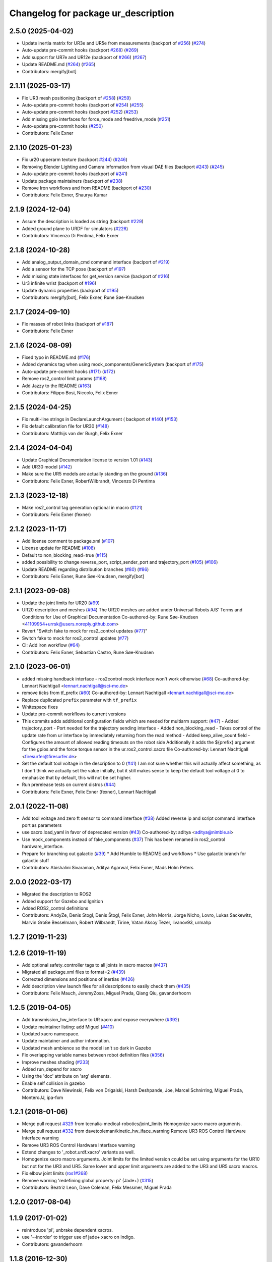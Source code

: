 ^^^^^^^^^^^^^^^^^^^^^^^^^^^^^^^^^^^^
Changelog for package ur_description
^^^^^^^^^^^^^^^^^^^^^^^^^^^^^^^^^^^^

2.5.0 (2025-04-02)
------------------
* Update inertia matrix for UR3e and UR5e from measurements (backport of `#256 <https://github.com/UniversalRobots/Universal_Robots_ROS2_Description/issues/256>`_) (`#274 <https://github.com/UniversalRobots/Universal_Robots_ROS2_Description/issues/274>`_)
* Auto-update pre-commit hooks (backport `#268 <https://github.com/UniversalRobots/Universal_Robots_ROS2_Description/issues/268>`_) (`#269 <https://github.com/UniversalRobots/Universal_Robots_ROS2_Description/issues/269>`_)
* Add support for UR7e and UR12e (backport of `#266 <https://github.com/UniversalRobots/Universal_Robots_ROS2_Description/issues/266>`_) (`#267 <https://github.com/UniversalRobots/Universal_Robots_ROS2_Description/issues/267>`_)
* Update README.md (`#264 <https://github.com/UniversalRobots/Universal_Robots_ROS2_Description/issues/264>`_) (`#265 <https://github.com/UniversalRobots/Universal_Robots_ROS2_Description/issues/265>`_)
* Contributors: mergify[bot]

2.1.11 (2025-03-17)
-------------------
* Fix UR3 mesh positioning (backport of `#258 <https://github.com/UniversalRobots/Universal_Robots_ROS2_Description/issues/258>`_) (`#259 <https://github.com/UniversalRobots/Universal_Robots_ROS2_Description/issues/259>`_)
* Auto-update pre-commit hooks (backport of `#254 <https://github.com/UniversalRobots/Universal_Robots_ROS2_Description/issues/254>`_) (`#255 <https://github.com/UniversalRobots/Universal_Robots_ROS2_Description/issues/255>`_)
* Auto-update pre-commit hooks (backport `#252 <https://github.com/UniversalRobots/Universal_Robots_ROS2_Description/issues/252>`_) (`#253 <https://github.com/UniversalRobots/Universal_Robots_ROS2_Description/issues/253>`_)
* Add missing gpio interfaces for force_mode and freedrive_mode (`#251 <https://github.com/UniversalRobots/Universal_Robots_ROS2_Description/issues/251>`_)
* Auto-update pre-commit hooks (`#250 <https://github.com/UniversalRobots/Universal_Robots_ROS2_Description/issues/250>`_)
* Contributors: Felix Exner

2.1.10 (2025-01-23)
-------------------
* Fix ur20 upperarm texture (backport `#244 <https://github.com/UniversalRobots/Universal_Robots_ROS2_Description/issues/244>`_) (`#246 <https://github.com/UniversalRobots/Universal_Robots_ROS2_Description/issues/246>`_)
* Removing Blender Lighting and Camera information from visual DAE files (backport `#243 <https://github.com/UniversalRobots/Universal_Robots_ROS2_Description/issues/243>`_) (`#245 <https://github.com/UniversalRobots/Universal_Robots_ROS2_Description/issues/245>`_)
* Auto-update pre-commit hooks (backport of `#241 <https://github.com/UniversalRobots/Universal_Robots_ROS2_Description/issues/241>`_)
* Update package maintainers (backport of `#238 <https://github.com/UniversalRobots/Universal_Robots_ROS2_Description/issues/238>`_)
* Remove Iron workflows and from README (backport of `#230 <https://github.com/UniversalRobots/Universal_Robots_ROS2_Description/issues/230>`_)
* Contributors: Felix Exner, Shaurya Kumar

2.1.9 (2024-12-04)
------------------
* Assure the description is loaded as string (backport `#229 <https://github.com/UniversalRobots/Universal_Robots_ROS2_Description/issues/229>`_)
* Added ground plane to URDF for simulators (`#226 <https://github.com/UniversalRobots/Universal_Robots_ROS2_Description/issues/226>`_)
* Contributors: Vincenzo Di Pentima, Felix Exner

2.1.8 (2024-10-28)
------------------
* Add analog_output_domain_cmd command interface (baclport of `#219 <https://github.com/UniversalRobots/Universal_Robots_ROS2_Description/issues/219>`_)
* Add a sensor for the TCP pose (backport of `#197 <https://github.com/UniversalRobots/Universal_Robots_ROS2_Description/issues/197>`_)
* Add missing state interfaces for get_version service (backport of `#216 <https://github.com/UniversalRobots/Universal_Robots_ROS2_Description/issues/216>`_)
* Ur3 infinite wrist (backport of `#196 <https://github.com/UniversalRobots/Universal_Robots_ROS2_Description/issues/196>`_)
* Update dynamic properties (backport of `#195 <https://github.com/UniversalRobots/Universal_Robots_ROS2_Description/issues/195>`_)
* Contributors: mergify[bot], Felix Exner, Rune Søe-Knudsen

2.1.7 (2024-09-10)
------------------
* Fix masses of robot links (backport of `#187 <https://github.com/UniversalRobots/Universal_Robots_ROS2_Description/issues/187>`_)
* Contributors: Felix Exner

2.1.6 (2024-08-09)
------------------
* Fixed typo in README.md (`#176 <https://github.com/UniversalRobots/Universal_Robots_ROS2_Description/issues/176>`_)
* Added dynamics tag when using mock_components/GenericSystem (backport of `#175 <https://github.com/UniversalRobots/Universal_Robots_ROS2_Description/issues/175>`_)
* Auto-update pre-commit hooks (`#171 <https://github.com/UniversalRobots/Universal_Robots_ROS2_Description/issues/171>`_) (`#172 <https://github.com/UniversalRobots/Universal_Robots_ROS2_Description/issues/172>`_)
* Remove ros2_control limit params (`#168 <https://github.com/UniversalRobots/Universal_Robots_ROS2_Description/issues/168>`_)
* Add Jazzy to the README (`#163 <https://github.com/UniversalRobots/Universal_Robots_ROS2_Description/issues/163>`_)
* Contributors: Filippo Bosi, Niccolo, Felix Exner

2.1.5 (2024-04-25)
------------------
* Fix multi-line strings in DeclareLaunchArgument ( backport of `#140 <https://github.com/UniversalRobots/Universal_Robots_ROS2_Description/issues/140>`_) (`#153 <https://github.com/UniversalRobots/Universal_Robots_ROS2_Description/issues/153>`_)
* Fix default calibration file for UR30 (`#148 <https://github.com/UniversalRobots/Universal_Robots_ROS2_Description/issues/148>`_)
* Contributors: Matthijs van der Burgh, Felix Exner

2.1.4 (2024-04-04)
------------------
* Update Graphical Documentation license to version 1.01 (`#143 <https://github.com/UniversalRobots/Universal_Robots_ROS2_Description/issues/143>`_)
* Add UR30 model (`#142 <https://github.com/UniversalRobots/Universal_Robots_ROS2_Description/issues/142>`_)
* Make sure the UR5 models are actually standing on the ground (`#136 <https://github.com/UniversalRobots/Universal_Robots_ROS2_Description/pull/136>`_)
* Contributors: Felix Exner, RobertWilbrandt, Vincenzo Di Pentima

2.1.3 (2023-12-18)
------------------
* Make ros2_control tag generation optional in macro (`#121 <https://github.com/UniversalRobots/Universal_Robots_ROS2_Description/issues/121>`_)
* Contributors: Felix Exner (fexner)

2.1.2 (2023-11-17)
------------------
* Add license comment to package.xml (`#107 <https://github.com/UniversalRobots/Universal_Robots_ROS2_Description/issues/107>`_)
* License update for README (`#108 <https://github.com/UniversalRobots/Universal_Robots_ROS2_Description/issues/108>`_)
* Default to non_blocking_read=true (`#115 <https://github.com/UniversalRobots/Universal_Robots_ROS2_Description/issues/115>`_)
* added possibility to change reverse_port, script_sender_port and trajectory_port (`#105 <https://github.com/UniversalRobots/Universal_Robots_ROS2_Description/issues/105>`_) (`#106 <https://github.com/UniversalRobots/Universal_Robots_ROS2_Description/issues/106>`_)
* Update README regarding distribution branches (`#80 <https://github.com/UniversalRobots/Universal_Robots_ROS2_Description/issues/80>`_) (`#86 <https://github.com/UniversalRobots/Universal_Robots_ROS2_Description/issues/86>`_)
* Contributors: Felix Exner, Rune Søe-Knudsen, mergify[bot]

2.1.1 (2023-09-08)
------------------
* Update the joint limits for UR20 (`#99 <https://github.com/UniversalRobots/Universal_Robots_ROS2_Description/issues/99>`_)
* UR20 description and meshes (`#94 <https://github.com/UniversalRobots/Universal_Robots_ROS2_Description/issues/94>`_)
  The UR20 meshes are added under Universal Robots A/S’
  Terms and Conditions for Use of Graphical Documentation
  Co-authored-by: Rune Søe-Knudsen <41109954+urrsk@users.noreply.github.com>
* Revert "Switch fake to mock for ros2_control updates (`#77 <https://github.com/UniversalRobots/Universal_Robots_ROS2_Description/issues/77>`_)"
* Switch fake to mock for ros2_control updates (`#77 <https://github.com/UniversalRobots/Universal_Robots_ROS2_Description/issues/77>`_)
* CI: Add iron workflow (`#64 <https://github.com/UniversalRobots/Universal_Robots_ROS2_Description/issues/64>`_)
* Contributors: Felix Exner, Sebastian Castro, Rune Søe-Knudsen

2.1.0 (2023-06-01)
------------------
* added missing handback interface - ros2control mock interface won't work otherwise (`#68 <https://github.com/UniversalRobots/Universal_Robots_ROS2_Description/issues/68>`_)
  Co-authored-by: Lennart Nachtigall <lennart.nachtigall@sci-mo.de>
* remove ticks from tf_prefix (`#60 <https://github.com/UniversalRobots/Universal_Robots_ROS2_Description/issues/60>`_)
  Co-authored-by: Lennart Nachtigall <lennart.nachtigall@sci-mo.de>
* Replace duplicated ``prefix`` parameter with ``tf_prefix``
* Whitespace fixes
* Update pre-commit workflows to current versions
* This commits adds additional configuration fields which are needed for multiarm support: (`#47 <https://github.com/UniversalRobots/Universal_Robots_ROS2_Description/issues/47>`_)
  - Added trajectory_port        - Port needed for the trajectory sending interface
  - Added non_blocking_read      - Takes control of the update rate from ur interface by immediately returning from the read method
  - Added keep_alive_count field - Configures the amount of allowed reading timeouts on the robot side
  Additionally it adds the ${prefix} argument for the gpios and the force torque sensor in the ur.ros2_control.xacro file
  Co-authored-by: Lennart Nachtigall <firesurfer@firesurfer.de>
* Set the default tool voltage in the description to 0 (`#41 <https://github.com/UniversalRobots/Universal_Robots_ROS2_Description/issues/41>`_)
  I am not sure whether this will actually affect something, as I don't think
  we actually set the value initially, but it still makes sense to keep the
  default tool voltage at 0 to emphasize that by default, this will not be
  set higher.
* Run prerelease tests on current distros (`#44 <https://github.com/UniversalRobots/Universal_Robots_ROS2_Description/issues/44>`_)
* Contributors: Felix Exner, Felix Exner (fexner), Lennart Nachtigall

2.0.1 (2022-11-08)
------------------
* Add tool voltage and zero ft sensor to command interface (`#38 <https://github.com/UniversalRobots/Universal_Robots_ROS2_Description/issues/38>`_)
  Added reverse ip and script command interface port as parameters
* use xacro.load_yaml in favor of deprecated version (`#43 <https://github.com/UniversalRobots/Universal_Robots_ROS2_Description/issues/43>`_)
  Co-authored-by: aditya <aditya@nimble.ai>
* Use mock_components instead of fake_components (`#37 <https://github.com/UniversalRobots/Universal_Robots_ROS2_Description/issues/37>`_)
  This has been renamed in ros2_control hardware_interface.
* Prepare for branching out galactic (`#39 <https://github.com/UniversalRobots/Universal_Robots_ROS2_Description/issues/39>`_)
  * Add Humble to README and workflows
  * Use galactic branch for galactic stuff
* Contributors: Abishalini Sivaraman, Aditya Agarwal, Felix Exner, Mads Holm Peters

2.0.0 (2022-03-17)
------------------
* Migrated the description to ROS2
* Added support for Gazebo and Ignition
* Added ROS2_control definitions
* Contributors: AndyZe, Denis Stogl, Denis Štogl, Felix Exner, John Morris, Jorge Nicho, Lovro, Lukas Sackewitz, Marvin Große Besselmann, Robert Wilbrandt, Tirine, Vatan Aksoy Tezer, livanov93, urmahp

1.2.7 (2019-11-23)
------------------

1.2.6 (2019-11-19)
------------------
* Add optional safety_controller tags to all joints in xacro macros (`#437 <https://github.com/ros-industrial/universal_robot/issues/437>`_)
* Migrated all package.xml files to format=2 (`#439 <https://github.com/ros-industrial/universal_robot/issues/439>`_)
* Corrected dimensions and positions of inertias (`#426 <https://github.com/ros-industrial/universal_robot/issues/426>`_)
* Add description view launch files for all descriptions to easily check them (`#435 <https://github.com/ros-industrial/universal_robot/issues/435>`_)
* Contributors: Felix Mauch, JeremyZoss, Miguel Prada, Qiang Qiu, gavanderhoorn

1.2.5 (2019-04-05)
------------------
* Add transmission_hw_interface to UR xacro and expose everywhere (`#392 <https://github.com/ros-industrial/universal_robot/issues/392>`_)
* Update maintainer listing: add Miguel (`#410 <https://github.com/ros-industrial/universal_robot/issues/410>`_)
* Updated xacro namespace.
* Update maintainer and author information.
* Updated mesh ambience so the model isn't so dark in Gazebo
* Fix overlapping variable names between robot definition files (`#356 <https://github.com/ros-industrial/universal_robot/issues/356>`_)
* Improve meshes shading (`#233 <https://github.com/ros-industrial/universal_robot/issues/233>`_)
* Added run_depend for xacro
* Using the 'doc' attribute on 'arg' elements.
* Enable self collision in gazebo
* Contributors: Dave Niewinski, Felix von Drigalski, Harsh Deshpande, Joe, Marcel Schnirring, Miguel Prada, MonteroJJ, ipa-fxm

1.2.1 (2018-01-06)
------------------
* Merge pull request `#329 <https://github.com//ros-industrial/universal_robot/issues/329>`_ from tecnalia-medical-robotics/joint_limits
  Homogenize xacro macro arguments.
* Merge pull request `#332 <https://github.com//ros-industrial/universal_robot/issues/332>`_ from davetcoleman/kinetic_hw_iface_warning
  Remove UR3 ROS Control Hardware Interface warning
* Remove UR3 ROS Control Hardware Interface warning
* Extend changes to '_robot.urdf.xacro' variants as well.
* Homogenize xacro macro arguments.
  Joint limits for the limited version could be set using arguments for the UR10
  but not for the UR3 and UR5. Same lower and upper limit arguments are added to
  the UR3 and UR5 xacro macros.
* Fix elbow joint limits (`ros1#268 <https://github.com//ros-industrial/universal_robot/issues/268>`_)
* Remove warning 'redefining global property: pi' (Jade+) (`#315 <https://github.com//ros-industrial/universal_robot/issues/315>`_)
* Contributors: Beatriz Leon, Dave Coleman, Felix Messmer, Miguel Prada

1.2.0 (2017-08-04)
------------------

1.1.9 (2017-01-02)
------------------
* reintroduce 'pi', unbrake dependent xacros.
* use '--inorder' to trigger use of jade+ xacro on Indigo.
* Contributors: gavanderhoorn

1.1.8 (2016-12-30)
------------------
* all: update maintainers.
* Contributors: gavanderhoorn

1.1.7 (2016-12-29)
------------------
* Fix xacro warnings in Jade (`ros1#251 <https://github.com/ros-industrial/universal_robot/issues/251>`_)
* added default values to xacro macro
* tested joint limits modification
* Contributors: Dave Coleman, G.A. vd. Hoorn, philip 14.04

1.1.6 (2016-04-01)
------------------
* unify mesh names
* add color to avoid default color 'red' for collision meshes
* use correct DH parameter + colored meshes
* introducing urdf for ur3 - first draft
* unify common xacro files
* remove obsolete urdf files
* description: add '_joint' suffix to newly introduced joint tags.
  This is more in-line with naming of existing joint tags.
* description: add ROS-I base and tool0 frames. Fix `#49 <https://github.com/ros-industrial/universal_robot/issues/49>`_ and `#95 <https://github.com/ros-industrial/universal_robot/issues/95>`_.
  Note that 'base' is essentially 'base_link' but rotated by 180
  degrees over the Z-axis. This is necessary as the visual and
  collision geometries appear to also have their origins rotated
  180 degrees wrt the real robot.
  'tool0' is similar to 'ee_link', but with its orientation such
  that it coincides with an all-zeros TCP setting on the UR
  controller. Users are expected to attach their own TCP frames
  to this frame, instead of updating it (see also [1]).
  [1] http://wiki.ros.org/Industrial/Tutorials/WorkingWithRosIndustrialRobotSupportPackages#Standardised_links\_.2BAC8_frames
* description: minor whitespace cleanup of UR5 & 10 xacros.
* regenerate urdf files
* use PositionJointInterface as hardwareInterface in transmissions - affects simulation only
* Contributors: gavanderhoorn, ipa-fxm

1.0.2 (2014-03-31)
------------------

1.0.1 (2014-03-31)
------------------
* changes due to file renaming
* generate urdfs from latest xacros
* file renaming
* adapt launch files in order to be able to use normal/limited xacro
* fixed typo in limits
* add joint_limited urdf.xacros for both robots
* (re-)add ee_link for both robots
* updates for latest gazebo under hydro
* remove ee_link - as in ur10
* use same xacro params as ur10
* use new transmission interfaces
* update xml namespaces for hydro
* remove obsolete urdf file
* remove obsolete urdf file
* Contributors: ipa-fxm

* Update ur10.urdf.xacro
  Corrected UR10's urdf to faithfully represent joint effort thresholds, velocity limits, and dynamics parameters.
* Update ur5.urdf.xacro
  Corrected effort thresholds and friction values for UR5 urdf.
* added corrected mesh file
* Added definitions for adding tergets in install folder. Issue `#10 <https://github.com/ros-industrial/universal_robot/issues/10>`_.
* Corrected warning on xacro-files in hydro.
* Added definitions for adding tergets in install folder. Issue `#10 <https://github.com/ros-industrial/universal_robot/issues/10>`_.
* Updated to catkin.  ur_driver's files were added to nested Python directory for including in other packages.
* fixed name of ur5 transmissions
* patched gazebo.urdf.xacro to be compatible with gazebo 1.5
* fixed copy&paste error (?)
* prefix versions of gazebo and transmission macros
* Added joint limited urdf and associated moveit package.  The joint limited package is friendlier to the default KLD IK solution
* Added ur5 moveit library.  The Kinematics used by the ur5 move it library is unreliable and should be replaced with the ur_kinematics
* Updated urdf files use collision/visual models.
* Reorganized meshes to include both collision and visual messhes (like other ROS-I robots).  Modified urdf xacro to include new models.  Removed extra robot pedestal link from urdf (urdfs should only include the robot itself).
* minor changes on ur5 xacro files
* Removed extra stl files and fixed indentions
* Renamed packages and new groovy version
* Added ur10 and renamed packages
* Contributors: Denis Štogl, IPR-SR2, Kelsey, Mathias Lüdtke, Shaun Edwards, ipa-nhg, jrgnicho, kphawkins, robot
